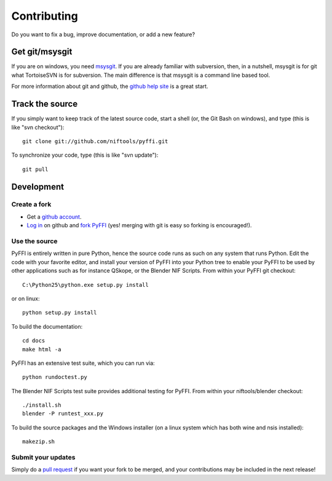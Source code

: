 Contributing
============

Do you want to fix a bug, improve documentation, or add a new feature?

Get git/msysgit
---------------

If you are on windows, you need `msysgit
<http://code.google.com/p/msysgit/downloads/list>`_.  If you are already familiar
with subversion, then, in a nutshell, msysgit is for git what
TortoiseSVN is for subversion. The main difference is that msysgit is
a command line based tool.

For more information about git and github, the `github help site
<http://help.github.com>`_ is a great start.

Track the source
----------------

If you simply want to keep track of the latest source code, start a
shell (or, the Git Bash on windows), and type (this is like "svn checkout")::

  git clone git://github.com/niftools/pyffi.git

To synchronize your code, type (this is like "svn update")::

  git pull

Development
-----------

Create a fork
^^^^^^^^^^^^^

* Get a `github account <https://github.com/signup/free>`_.

* `Log in <https://github.com/login>`_ on github and `fork PyFFI
  <http://help.github.com/forking>`_
  (yes! merging with git is easy so forking is encouraged!).

Use the source
^^^^^^^^^^^^^^

PyFFI is entirely written in pure Python, hence the source code runs
as such on any system that runs Python. Edit the code with your
favorite editor, and install your version of PyFFI into your Python
tree to enable your PyFFI to be used by other applications such as for
instance QSkope, or the Blender NIF Scripts. From within your PyFFI
git checkout::

  C:\Python25\python.exe setup.py install

or on linux::

  python setup.py install

To build the documentation::

  cd docs
  make html -a

PyFFI has an extensive test suite, which you can run via::

  python rundoctest.py

The Blender NIF Scripts test suite provides additional testing for
PyFFI. From within your niftools/blender checkout::

  ./install.sh
  blender -P runtest_xxx.py

To build the source packages and the Windows installer (on a linux
system which has both wine and nsis installed)::

  makezip.sh

Submit your updates
^^^^^^^^^^^^^^^^^^^

Simply do a `pull request <http://help.github.com/pull-requests>`_
if you want your fork to be merged, and your contributions may be
included in the next release!
